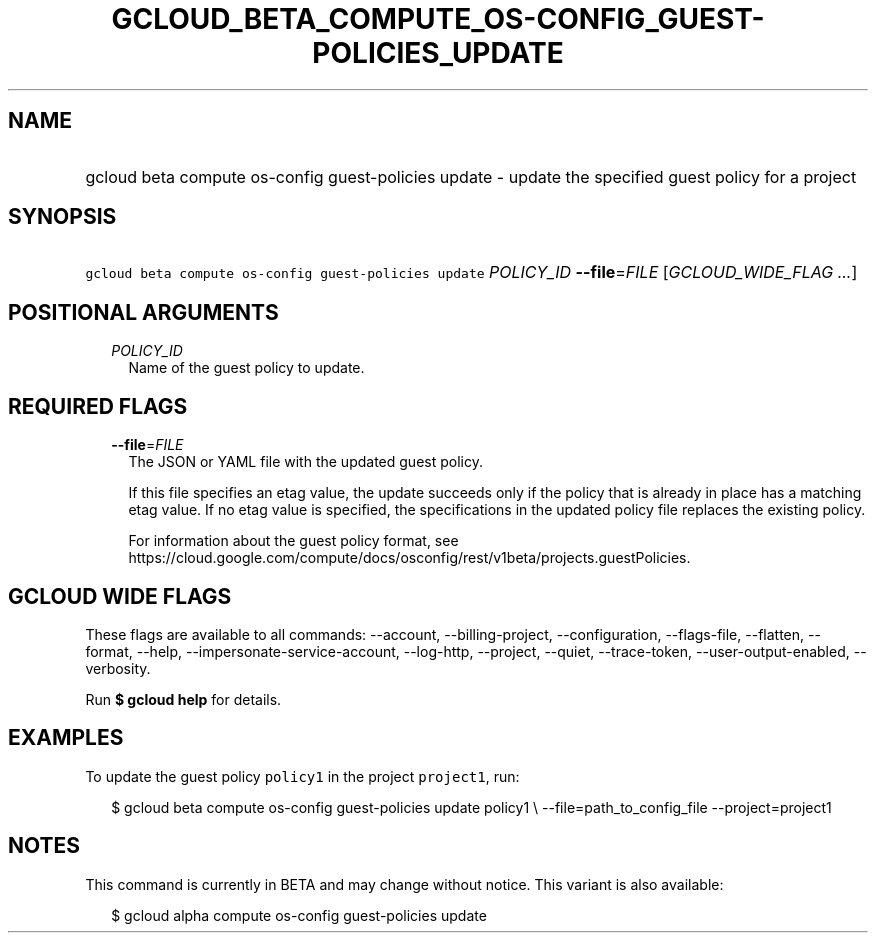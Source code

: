 
.TH "GCLOUD_BETA_COMPUTE_OS\-CONFIG_GUEST\-POLICIES_UPDATE" 1



.SH "NAME"
.HP
gcloud beta compute os\-config guest\-policies update \- update the specified guest policy for a project



.SH "SYNOPSIS"
.HP
\f5gcloud beta compute os\-config guest\-policies update\fR \fIPOLICY_ID\fR \fB\-\-file\fR=\fIFILE\fR [\fIGCLOUD_WIDE_FLAG\ ...\fR]



.SH "POSITIONAL ARGUMENTS"

.RS 2m
.TP 2m
\fIPOLICY_ID\fR
Name of the guest policy to update.


.RE
.sp

.SH "REQUIRED FLAGS"

.RS 2m
.TP 2m
\fB\-\-file\fR=\fIFILE\fR
The JSON or YAML file with the updated guest policy.

If this file specifies an etag value, the update succeeds only if the policy
that is already in place has a matching etag value. If no etag value is
specified, the specifications in the updated policy file replaces the existing
policy.

For information about the guest policy format, see
https://cloud.google.com/compute/docs/osconfig/rest/v1beta/projects.guestPolicies.


.RE
.sp

.SH "GCLOUD WIDE FLAGS"

These flags are available to all commands: \-\-account, \-\-billing\-project,
\-\-configuration, \-\-flags\-file, \-\-flatten, \-\-format, \-\-help,
\-\-impersonate\-service\-account, \-\-log\-http, \-\-project, \-\-quiet,
\-\-trace\-token, \-\-user\-output\-enabled, \-\-verbosity.

Run \fB$ gcloud help\fR for details.



.SH "EXAMPLES"

To update the guest policy \f5policy1\fR in the project \f5project1\fR, run:

.RS 2m
$ gcloud beta compute os\-config guest\-policies update policy1 \e
\-\-file=path_to_config_file \-\-project=project1
.RE



.SH "NOTES"

This command is currently in BETA and may change without notice. This variant is
also available:

.RS 2m
$ gcloud alpha compute os\-config guest\-policies update
.RE

